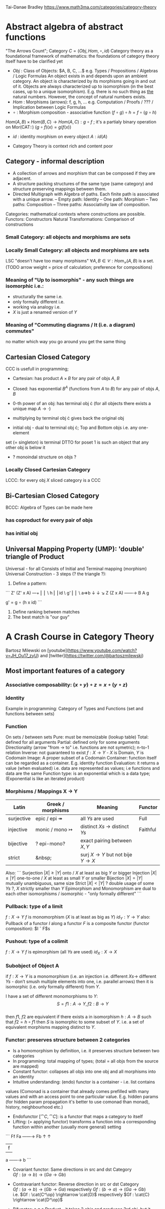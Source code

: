 # generate pdf: M-x org-latex-export-to-pdf

#+LATEX_HEADER: \usepackage{cat-7-sketches}

# https://en.wikipedia.org/wiki/List_of_mathematical_symbols_by_subject
# latexpreview / nolatexpreview C-c C-x C-l
# #+STARTUP: nolatexpreview
#+STARTUP: showeverything inlineimages nolatexpreview

Tai-Danae Bradley https://www.math3ma.com/categories/category-theory

* Abstract algebra of abstract functions
"The Arrows Count"; Category $C = (Obj, Hom, \circ, id)$
Category theory as a foundational framework of mathematics: the foundations of
category theory itself have to be clarified yet
- $Obj$ : Class of Objects: $A, B, C, ...$ e.g. Types / Propositions /
  Algebras / Logic Formulas
  An object exists in and depends upon an ambient category.
  An object is characterized by its morphisms going in and out of it.
  Objects are always characterized up to isomorphism (in the best cases, up to
  a unique isomorphism). E.g. there is no such thing as _the_ natural numbers.
  However, the concept of natural numbers exists.
- $Hom$ : Morphisms (arrows): f, g, h, ... e.g. Computation / Proofs / ??? /
  Implication between Logic Formulas
- $\circ$ : Morphism composition - associative function $(f \circ g) \circ h = f \circ (g \circ h)$
$Hom(A, B) \times Hom(B, C) \rightarrow Hom(A, C): g \circ f$ ; it's a partialy binary
operation on Mor(CAT::)
$(g \circ f)(x) = g(f(x))$
- $id$ : identity morphism on every object $A: id(A)$

- Category Theory is context rich and content poor

** Category - informal description
- A collection of arrows and morphism that can be composed if they are adjacent.
- A structure packing structures of the same type (same category) and structure
  preserving mappings between them.
- Directed Multigraph with Algebra of paths. Each finite path is associated with
  a unique arrow.
  -- Empty path: Identity
  -- One path: Morphism
  -- Two paths: Composition
  -- Three paths: Associativity law of composition.

Categories: mathematical contexts where constructions are possible.
Functors: Constructors
Natural Transformations: Comparison of constructions

*** Small Category: all objects and morphisms are sets

*** Locally Small Category: all objects and morphisms are sets
LSC "doesn't have too many morphisms"
$\forall A,B \in \mathcal{C}: Hom_\mathcal{C}(A, B)$ is a set.
(TODO arrow weight = price of calculation; preference for compositions)

*** Meaning of "Up to isomorphis" - any such things are isomorphic i.e.:
- structurally the same i.e.
- only formally different i.e.
- working via analogy i.e.
- $X$ is just a renamed version of $Y$

*** Meaning of "Commuting diagrams / It (i.e. a diagram) commutes"
no matter which way you go around you get the same thing

** Cartesian Closed Category
CCC is usefull in programming;
- Cartesian: has product $A \times B$ for any pair of objs $A$, $B$
- Closed: has exponential $B^A$ (functions from $A$ to $B$) for any pair of objs $A$, $B$
- 0-th power of an obj: has terminal obj \cdot (for all objects there exists a unique map $A \rightarrow \cdot$)

- multiplying by terminal obj \cdot gives back the original obj
- initial obj - dual to terminal obj \cdot; Top and Bottom objs i.e. any one-element
set (= singleton) is terminal DTTO for poset 1 is such an object that any other
obj is below it
- ? monoindal structure on objs ?

*** Locally Closed Cartesian Category
LCCC: for every obj $X$ sliced category is a CCC

** Bi-Cartesian Closed Category
BCCC: Algebra of Types can be made here
*** has coproduct for every pair of objs
*** has initial obj

** Universal Mapping Property (UMP): 'double' triangle of Product
Universal - for all
Consists of Initial and Terminal mapping (morphism)
Universal Construction - 3 steps (? the triangle ?):
1. Define a pattern:
```
         Z'  (Z' x A) ---+
         ⎢       ⎢        \
       h ⎢       ⎢id       \ g'
         ⎢       ⎢          \
    a=>b ↓       ↓           ↘
         Z   (Z x A) ------\rightarrow B
                 A      g

    g' = g ∘ (h x id)
```
2. Define ranking between matches
3. The best match is "our guy"

* A Crash Course in Category Theory
Bartosz Milewski on [youtube](https://www.youtube.com/watch?v=JH_Ou17_zyU) and
[twitter](https://twitter.com/@bartoszmilewski)
** Most important features of a category
*** Associative composability: $(x \circ y) \circ z = x \circ (y \circ z)$
*** Identity
Example in programming: Category of Types and Functions (set and functions
between sets)

*** Function
On sets / between sets
Pure: must be memoizable (lookup table)
Total: defined for all arguments
Partial: defined only for some arguments
Directionality (arrow "from \rightarrow to" i.e. functions are not symetric); n-to-1
relation
Inverse: not guaranteed to exist
$f: X \rightarrow Y$  - $X$ is Domain, $Y$ is Codomain
Image: A proper subset of a Codomain
Container: function itself can be regarded as a container. E.g. identity
function
Evaluation: it returns a value (when evaluated) i.e. data are represented as
values; i.e functions and data are the same
Function type: is an exponential which is a data type; (Exponential is like an
iterated product)

*** Morphisms / Mappings X \rightarrow Y
| Latin      | Greek / morphisms               | Meaning                                               | Functor  |
|------------+---------------------------------+-------------------------------------------------------+----------|
| surjective | epic / epi   \twoheadrightarrow | all $Ys$ are used                                     | Full     |
| injective  | monic / mono \rightarrowtail    | distinct $Xs$ $\rightarrow$ distinct $Ys$             | Faithful |
| bijective  | ? epi-mono?                     | exact pairing between $X, Y$                          |          |
| strict     | &nbsp;                          | surj $X \rightarrow Y$ but not bije $Y \rightarrow X$ |          |

Also:
```
Surjection  $|X| ≥ |Y|$  onto / $X$ at least as big $Y$ or bigger
Injection   $|X| ≤ |Y|$  one-to-one / $X$ at least as small $Y$ or smaller
Bijection   $|X| = |Y|$  mutually unambiguous, same size
Strict      $|X| < |Y|$  ? double usage of some $Ys$ ?, $X$ strictly smaller than $Y$
Epimorphism and Monomorphism are dual to each other
isomorphisms / isomorphic - "only formally different"
```

*** Pullback: type of a limit
$f: X \rightarrow Y$     $f$ is monomorphism ($X$ is at least as big as $Y$)
$id_Y: Y \rightarrow Y$
also: Pullback of a functor $I$ along a functor $F$ is a composite functor
(functor composition): $I \circ F$s

*** Pushout: type of a colimit
$f: X \rightarrow Y$     $f$ is epimorphism (all $Ys$ are used)
$id_X: X \rightarrow X$

*** Subobject of Object A
if $f: X \rightarrow Y$ is a monomorphism (i.e. an injection i.e. different $Xs
\rightarrow$ different $Ys$ - don’t smush multiple elements into one, i.e.
parallel arrows) then it is isomorphic (i.e. only formally different) from $Y$.

I have a set of different monomorphisms to $Y$: \\
  $$S = {f1: A \rightarrow Y, f2: B \rightarrow Y}$$ \\
then $f1$, $f2$ are equivalent if there exists a in isomorphism
$h: A \rightarrow B$ such that $f2 = h ∘ f1$
then $S$ is isomorphic to some subset of $Y$. i.e. a set of equivalent morphisms
mapping distinct to $Y$.

*** Functor: preserves structure between 2 categories
- Is a homomorphism by definition, i.e. it preserves structure between two
  categories
- In programming: total mapping of types; (total = all objs from the source are
  mapped)
- Constant functor: collapses all objs into one obj and all morphisms into an
  identity
- Intuitive understanding: (endo) functor is a container - i.e. list contains
values (Comonad is a container that already comes prefilled with many values and
with an access point to one particular value. E.g. hidden params (for hidden
param propagation it's better to use comonad than monad), history, neighbourhood
etc.)
- Endofunctor $[\cat{C},\cat{C}]$: is a functor that maps a category to itself
- Lifting: (= applying functor) transforms a function into a corresponding
  function within another (usually more general) setting

```
                Ff
          Fa ------\rightarrow Fb
           ↑          ↑
           |    f     |
           a ------\rightarrow b
```
- Covariant functor: Same directions in src and dst Category \\
  $G f : (a \rightarrow b) \rightarrow (G a \rightarrow G b)$

- Contravariant functor: Reverse direction in src or dst Category \\
  $G f : (a \rightarrow b) \rightarrow (G b \rightarrow G a)$ 
  respectively
  $G f : (b \rightarrow a) \rightarrow (G a \rightarrow G b)$ \\
  i.e.
  $Gf : \cat{C^\op} \rightarrow \cat{D}$ respectively $Gf : \cat{C} \rightarrow \cat{D^\op}$ 

- Bifunctor: e.g a Product - it takes 2 objs and produces 3rd obj, but it also
  takes two morphisms and produces 3rd morphism which is a product of these two
  morphisms $C \times D \rightarrow E$

- List: $List(\alpha) = Nil | Const \alpha (List \alpha)$ - most intuitive(?) functor example
  It's also a type constructor: takes a type $\alpha$ and creates a list of $\alpha$.

Sum $+$ and Product $\times$ are algebraic data types (Algebra on Types): \\
List(\alpha) = Nil | Const \alpha (List \alpha) ~ L(\alpha) = 1 + \alpha \times L(\alpha) => .. => L(\alpha) = 1 / (1 -
\alpha) = 1 + \alpha + \alpha \times \alpha + \alpha \times \alpha \times \alpha + ...

Inlining and refactoring are the opposite.

*** Fibre: points mapped to the same value
invertibility: function to fibre

*** Natural Transformation: a way of/for comparing functors
- maps Morphism(s) to commuting diagram(s) (naturality squares). i.e.
comorphism: replacing a square of (complex) relations with a single morphism
- picks a morphish between two Objs; Picking 1 morphishm from a Homset
- Components of NaT
- Composing Ftor acting on an Obj with a Ftor acting on a Morphishm: $\alphab \circ Ff$
- Every polymorphic functions is a NaT: it is defined for every single type
i.e. multiplication (Product) of all Objs in a Category. The same goes for
the dual - the Sum.
- Functor is a container, NaT repackages the container
- Naturality condition i.e. the Naturality Square: $Gf ∘ \alphaa = \alphab ∘ Ff$

**** Compositons of Natural Transformations
See https://math.vanderbilt.edu/dept/conf/tacl2013/coursematerials/SelingerTACL20132.pdf
E.g. NaT compositons is scala: https://gist.github.com/Mzk-Levi/752d1e0f2f7f30cd3bda
Legend:
$A$ - an Obj in the Category $\mathcal{C}$
$(...)A$ / $[...]A$ - an A-component of the NaT (...) / [...]
$\alphaA$ / $\betaA$ - an A-component of the NaT \alpha / \beta
$\alphaFA$ - an FA-component of the NaT \alpha
$\betaGA$ / $\betaFA$ - GA/FA-component of the NaT \beta

***** Verical Compositon of NaTs:
If $\alpha:F \rightarrow G$ and $\beta:G \rightarrow H$ are natural transformations, then so is $\beta • \alpha : F \rightarrow H$.
Is it defined by:
$(\beta • \alpha)A = \betaA \circ \alphaA : FA \rightarrow HA$
A - an Obj in the Category C
(...)A - an A-component of the NaT (...)

- is associative and has an id, and allows one to consider the collection
of all functors C \rightarrow D itself as a category.

***** Right Whiskering
If $F, G : C \rightarrow D$ and $H : D \rightarrow E$ are Ftors, and if $\alpha : F \rightarrow G$ is a NaT, the right
whiskering
$H \circ \alpha : H \circ F \rightarrow H \circ G$
is defined as $(H \circ \alpha)A : H(FA) \rightarrow H(GA)$ by $(H \circ \alpha)A = H(\alphaA)$

***** Left Whiskering
If $F : C \rightarrow D$ and $G, H : D \rightarrow E$ are Ftors, and if $\alpha : G \rightarrow H$ is a NaT, the left
whiskering
$\alpha \circ F : G \circ F \rightarrow H \circ F$
is defined as $(\alpha \circ F)A : G(FA) \rightarrow H(FA)$ by $(\alpha \circ F)A = \alphaFA$

***** Horizontal Compositon of NaTs:
If $F, G : C \rightarrow D$ and $H, K : D \rightarrow E$ are Ftors, and if $\alpha : F \rightarrow G$ and \beta$ : H \rightarrow K$
are NaTs, the horizontal composition:
$\beta \circ \alpha : H \circ F \rightarrow K \circ G$
can be defined in two different ways:
- Right whiskering followed by left whiskering:
$\beta \circ \alpha = (\beta \circ G) • (H \circ \alpha)$
- Left whiskering followed by right whiskering: \\
 $\beta \circ \alpha = (K \circ \alpha) • (\beta \circ F)$

The two definitions coincide, because \\
$[(\beta \circ G) • (H \circ \alpha)]A = \betaGA \circ H(\alpha A)$, and
$[(K \circ \alpha) • (\beta \circ F)]A = K(\alpha A) \circ \betaFA$

- is associative with an id, and the id coincides with that for vertical
composition.

** Yoneda perspective, embeding and lemma
*** Yoneda Perspective
An object is completely determined by its relationships to other objects

*** Yoneda Embedding https://youtu.be/JH_Ou17_zyU?t=1h8m9s
Idea: replace content of an object (picked i.e. fixed) by all arrows ending in
this object.
It's content and properties.
Set of Arrow from every possible Obj $X$ to the Obj $A$

Mapping from an Obj $X$ to the Set of Arrows $X \rightarrow A$:
1. for every Obj $A$ get a different functor $F: C \rightarrow Set$
2. then vary the Obj $A$:

*** Yoneda Lemma
Idea: Natural transformation and functor (i.e. Container) can replace each other
$[C,Set](C(a,-), F) \simeq F a$   also: $[C,Set](C(a,-), C(b,-)) \simeq C(b,a)$
- Description of integration over a special Ftor (i.e. Hom Functor)

$a$ - some arbitrary Obj of C
$F$ - some arbitrary Ftor acting on the Obj a
$\simeq$ - "naturally isomorphic" (i.e. a NaT exists such that its components are
all invertible isomorphisms)

Hom functors - Intuition:
- Serve for the same purposes as Free Monoids

It's enough to define this NaT on one Obj (i.e. set C(a,a)) and moreover
it's enough to define it on one Point in this Set i.e. the Identity on Obj a.
The rest of the NaT is transported from this Point.
```
 (                     ) \simeq F a
           ⎜                ⎜
           ⎜                +-- Container of the Obj a (i.e. the data structure)
           +------------------- Polymorphic higher order Function

 (\forall x : (a \rightarrow x) \rightarrow F x) \simeq F a
           ⎜    ⎜  ⎜      ⎜
           ⎜    ⎜  ⎜      +--- Container of the Obj a (i.e data structure)
           ⎜    ⎜  +---------- Functor
           ⎜    +------------- NaT i.e. Polymorphic Higher Order Function
           +------------------ ...
```

*** Khan Extentions: the next abstraction level
*** Adjunctions: weakening of "equality" of Categories
"inverse" is defined only for functions not functors
e.g. Currying: from a Pair to Function type

*** Adjointness: constructing / generating principle
- Adjunctions/Adjoins are monads ???
examples:
- product is left adjoint to exponential: $(-) x A ⊣ (-)^A$
- left adjointness of sum (coproduct), pairing and product: $Σ ⊣ ∆ ⊣ Π$
induction, recursion, Natural Numbers (inductively defined), Lists, ...
conjunction, disjunction, True, False, Exponentiation
Quantifiers: \forall Every, \exists Exists; Σ Sigma, Π Pi

*** Abstraction: the non-invertibility
- from all properties (i.e. all points of a fibre) I'm interested only in one
- e.g. I'm not interested in what was the exact input value of a function,
I'm interested only if it was an even or odd value

*** Modeling: mapping / injecting
HomSet: HomC(A,B) = {f: A \rightarrow B}
- Set of all morphisms A \rightarrow B in a category C. Objs of C don't need to be sets.
- A collection of two monoids A,B (The identity on an object is its monoidal
  operation) with a set of compatible transitions between them.

External vs. Internal Homset

*** Free Monoid: has a unique mapping to every other monoid
A list of accumulated vals

*** HomFunctor: Functor to category of Sets
Has a NaT to every other functor. This NaT is not unique but limited
Reader functor in Haskell

*** Covariant functor: Hom(A,–) : C \rightarrow Set
$F f :: (a \rightarrow b) \rightarrow (F a \rightarrow F b)$ - same directions in src and dst Category
Hom(A,–) maps each object X in C to the set of morphisms, Hom(A, X)
Hom(A,–) maps each morphism f : X \rightarrow Y to the function
Hom(A, f) : Hom(A, X) \rightarrow Hom(A, Y) given by

*** Contravariant functor: Hom(–,B) : C-op \rightarrow Set
$F f :: (a \rightarrow b) \rightarrow (F b \rightarrow F a)$ - Reverse directions in src and dst Category
Hom(–,B) maps each object X in C to the set of morphisms, Hom(X, B)
Hom(–,B) maps each morphism h : X \rightarrow Y to the function
Hom(h, B) : Hom(Y, B) \rightarrow Hom(X, B) given by

*** Representable Functor F: C \rightarrow Set is naturally isomorphic to HomC(A,-) for some object A of C
Represents:
- objs of C as sets
- morphisms of C as morphisms between sets.
i.e. functions "tabulate", "index" can be created; mapping of function to a data-type

Functors as representations (Lawvere):
Think of a functor $F: C \rightarrow D$ as giving a picture, or "representation", of $C$ in $D$.

Following Lawvere, logicians often call the categoryCa ‘theory’, and call the
functor $F : C \rightarrow D$ a "model" of this theory.

(TODO see Bartosz's intuition about functors in the "Programming with Categories" videos)

For any fix obj $A \in C$, we have a $HomC(A,-)$ such that we have a mapping
$HomC(A,X) \rightarrow HomC(A, Y)$ when there is a morphism $X \rightarrow Y$. E.g.:
The forgetful functor Grp \rightarrow Set on the category of groups $(G, *, e)$ is
represented by $(Z, 1)$.
The forgetful functor Ring \rightarrow Set on the category of rings is represented by
$(Z[x], x)$, the polynomial ring in one variable with integer coefficients.
The forgetful functor Vect \rightarrow Set on the category of real vector spaces is
represented by $(R, 1)$.
The forgetful functor Top \rightarrow Set on the category of topological spaces is
represented by any singleton topological space with its unique e

*** Homomorphism: structure-preserving mapping between 2 algebraic structures
$f(m * n) = f(m) * f(n)$
Individual monoids themselves give category
Monoids with homomorphisms give category

*** Kleisli category
Monad: return: a \rightarrow m a; bind: m a \rightarrow (a \rightarrow m b) \rightarrow m b
You can operate on IO Monad
You can't extract anything from IO Monad (it's lost)
Monoind in Category of Endofunctors
Comonad: (w a \rightarrow b) \rightarrow (w b \rightarrow c) \rightarrow (w a \rightarrow c)
You can extract from IO Monad
You can't put anything to IO Monad

*** Indexed Monad: IxMonad: ibind: m i j a \rightarrow (a \rightarrow m j k b) \rightarrow m i k b
state composition
Session Types, Dependent Types, Dependent State Types

*** Curry-Howard-Lambek correspondence: Intuitionistic Logic \leftarrowrightarrow Type Theory \leftarrowrightarrow Category Theory:
Function A \rightarrow B is a proof of logical implication A => B
Direct relationship between computer programs and mathematical proofs; from 1940-ties
Link between Computation and Logic;
Proofs-as-programs and propositions- or formulae-as-types interpretation;
Proofs (= Programs) can be executed;
Typed lambda calculi derived from the Curry–Howard-Lambek paradigm led to software like Coq;
Curry-Howard-Lambek correspondence might lead to unification between mathematical logic and foundational computer science;
Popular approach: use monads to segregate provably terminating from potentially non-terminating code
Alternative: P or Q - "doesn't really matter what which one it is as long as at least one works"

| INTUITIONISTIC (Constructive) LOGIC            | TYPE THEORY - Functional Programming                                 | CATEGORY THEORY |
| Howard                                         | Curry                                                                | Lambek          |
|------------------------------------------------|----------------------------------------------------------------------|-----------------|
| Proposition of some type - (something is true) | Type (contract - a set of values that passes the contract)           |                 |
| Proof of some type                             | Term (A program - guarded fn)                                        |                 |
| Normalisation (Proof equality)                 | Computation (substitute variable with value)                         |                 |
|                                                |                                                                      |                 |
| P implies Q: P \rightarrow Q (i.e. there exists one)    | paricular fn of fn of P-contract to guarded fn of Q-contract: P \rightarrow Q | Exponential     |
| \rightarrow is constructive implication                 | \rightarrow is function from-to                                               |                 |
| false      \rightarrow false (implies)                  | {}       \rightarrow  {}  no values (empty set); contract cannot be satisfied |                 |
| false      \rightarrow true                             | {}       \rightarrow  {.} (one element set)                                   |                 |
| true       \rightarrow true                             | {.}      \rightarrow  {.} (identity function)                                 |                 |
| true  (not \rightarrow) false (does not imply)          | {.} (not \rightarrow) {}                                                      |                 |
| Conjunction - and: P ⋀ Q                       | Pair (P, Q)     (proof-of-P, proof-of-Q)                             | Product         |
| Alternative - or: P ⋁ Q                        | Union of (different) proofs P, Q                                     | Sum             |


** Correspondance of type habitation and proposition
inhabited - has elems / members
"Either a b" is inhabited if either a or b is inhabited (at least one of them is true / provable)

Curry: ((a,b) \rightarrow c) \rightarrow (a \rightarrow (b \rightarrow c))
Uncurry: (a \rightarrow (b \rightarrow c)) \rightarrow ((a,b) \rightarrow c)

Eval: a function of two args / a pair
$((a => b), a) \rightarrow b$ this is modus-ponens in logic $(a => b) ∧ a \rightarrow b$

| True proposition | False proposition | Conjunction $a ∧ b$              | Disjunction $a ∨ b$           | Implication $a => b$            |
| Unit-type        | Void-type         | Pair $(a,b)$                     | Either $a$ or $b$             | Function type $a \rightarrow b$ |
| sinhabited       | not inhabited     |                                  |                               |                                 |
| Terminal obj     | Initial obj       | Categorical product $a \times b$ | Categorical coproduct $a ⎥ b$ | Exponential obj $b^a$           |


0 - void type - ?
1 - unit type - 0th-power: terminal obj
2 - bool type (two possible values): 1st-power: the obj itself
3 - int type - 2nd-power: product
4 - real type (if continuum hypothesis holds :-)
5 - ? type

JavaScript & Category Theory: Category == Contracts + Functions guarded by contracts

** Set vs. Category theory comparision
| Set theory                  | Category theory                                          | JavaScript                     |
|-----------------------------|----------------------------------------------------------|--------------------------------|
| membership relation         | -                                                        |                                |
| elements                    | objects                                                  | contracts                      |
| sets                        | categories                                               |                                |
| -                           | morphisms (structure-preserving mapping between objects) | functions guarded by contracts |
| functions                   | functors  (maps between categories)                      |                                |
| equations between elements  | isomorphisms between objects                             |                                |
| equations between sets      | equivalences between categories                          |                                |
| equations between functions | natural transformations (maps between functors)          |                                |

Categorification: process of weakening structure, weakening equalities down to
natural isomorphisms and then adding-in rules that these natural isomorphisms
have to follow (so it behaves well)
Counting number of elements in sets is decategorification; from category we get
set or from set we get a number
Monoid homomorphisms: a function between the sets of monoid elements that
preserved the monoid structure
Monoidal functors: a functor between categories that preserves the monoidal
structure (should preserve multiplication) from functor(prodn([x, y, ..])) to
prodn([functor(x), functor(y), ..])
Monoidal monad:       ???

Functor:
"forget the indexing (domain functor)"

*** Contract = Object
*** Product: examples:
Objects   - numbers
Morphisms - functions 'less/greater or equal than'

*** Isomorphism (bijection when f is a function on set / sets):
\forall f: X \rightarrow Y there \exists g: Y \rightarrow X such that g ∘ f = idX and f ∘ g = idY
where idX, idY are identity morphisms on X, Y.
IOW f is invertible and g is the inverse of f

** Category theory - Modeling (new vocabulary)
| hierarchies                | partial orders     |
| symmetries                 | group elements ?   |
| data models                | categories         |
| agent actions              | monoid actions     |
| local-to-global principles | sheaves (lanovica) |
| self-similarity            | operads            |
| context                    | monads             |

** olog = ontology log
Different branches of mathematics can be formalized
into categories. These categories can then be connected together by functors. And the
sense in which these functors provide powerful communication of ideas is that facts and
theorems proven in one category can be transferred through a connecting functor to
yield proofs of an analogous theorem in another category. A functor is like a conductor
of mathematical truth.

* Ultimatelly the human lang to talk about ideas is the lang of math.
Formulas, Multiplication, stupid mistakes in deriving, simplification etc.
CT looks nicer: no numbers, it's about ideas

* Semantics: TODO rewatch Bartosz Milewski
Designing computer language - Semantics must be provided; done by providing operational semantics
Programming - understanding the meaning i.e. semantics: what does it mean (+ 1 2)
None of the main prog. languages have (operational semantics) only partially provided.
** Operational semantics: "if state === stateX then state = stateY"
"How it executes"; reduction relation: $e1 \rightarrow e2$
for computers: local, progress oriented
Mind machine: We keep on imagining the if-then-else steps.
This is bad way - computers are much better at it.

** Denotational semantics
Denotational: mapping into mathematics; interpretation of terms: $⟦e⟧ = ?$
e.g.: $⟦ v : τ ⊢ v : τ ⟧ = idτ $ - i.e. the meaning of $⟦...⟧$ is
an identity on $τ$ i.e. an access to variable $v$
TODO [klipse "(identity 1)"]
programs can be translated to math - math is a better lang for humans
"Programm has a meaning i.e. it's a piece of math: operation, declaration, definition"

** Mathematical semantics: Functional Programming

* HoTT: functions, types and proofs
** A type it's about its construction
*** A type consists of
Constructor: how to create an element of this type
Induction: how to use elements of this type
*** It's an abstraction about a set of vals; it's about "what" (function declaration)
For mathematicians Set Theory is a low level assembly lang of maths - recenty started to be avoided:
*** Difference between a type and a set: https://youtu.be/ba4E6EMagj0?t=283
A type provides tools for creation of funtions using this type. A set
doesn't provide such tools. I.e. a type has more stucture than a set.
** A (pure) function: mapping between sets
It's about "how" (function body) - ? contrary of abstraction ?

** A proof is an object to be constructed analogically as an object of a certain type
$x = y$ is an equality-type. To proove this equality means to create an
object of the equality-type
*** $x \equiv y$ definitional equality - does not correspond to a type
x and y can constructed from the definition of their type using the
type-constructor. I.e. they're basically constructed "the same way"
*** $x = y$ propositional equality
if x and y are definitionally equal then an associated propositionally equal
element can be deduced from this.
*** Theorem
- for every function f there is a function $ap-f: (x = y) \rightarrow (f(x) = f(y))$
- from (an element of the type) $(x = y)$ the $ap-f$ is going to construct
(an element of the type) $(f(x) = f(y))$
- in logic the funtion ap-f corresponds to an implication. In generall in the
type theory a funtion is nothing else than an implication
*** Classical logic and type theory correspondence
Type theory searches for construction of a type-dependent function f (or z) ...:
| classical logic              | type theory            | notation                   |
| \foralln\forallm (n+m = m+n) | f:(n,m) \rightarrow (n+m = m+n) | f: Π n:ℕ Π m:ℕ (n+m = m+n) |
| \existsn\forallm (n+m = m)   |                        | z: Σ n:ℕ Π m:ℕ (n+m = m)   |
|                              |                        |                            |

** Siplified Categorical view of functions and types:
*** Functions: arrows between objs
*** Types: objects whose properties are defined by arrows
*** Composition, associativity, identity: see Group-like structures
Composition: "this-fn after that-fn"
No deeper specification of what the funtions and objects are
Mapping between CT and FP:

* Views \rightarrow Change of perspective
** Set-theoretical: props of sets defined by elems of sets
** Categorical: Shrink the set to a point "I can't look at the structure of a set"
Describe different kinds of sets by their interraction with other sets i.e. by arrows.
Tell me who your friends are and I tell you who you are

Phenomenons of Introduction and Elimination

Data types:
* Void (empty set): we don't know that it has no elems; describe/define the props
using arrows, i.e. saying something universal; universal property UP
initial obj: Univ prop: unique(1.) arrow to every(2.) single other obj
(corresponds to falsehood in logic)
** intro: can't be constructed (can't construct a fn returning an elem of empty set)
??? Identity fn on void ???
** elim: Void \rightarrow A (arrow from; polymorphic fn - works for any type)

* Unit (one-elem set): univ prop: terminal obj (opposite i.e. dual to init-obj); Duality - invert the arrows and you get something for free
** intro: A \rightarrow Unit (fn: just ignore the fn input)
** elim: Unit \rightarrow A (fn: pick one elem of a type i.e. set; some sort of "cheating" - instead of an elem we pick a morphism)

* Cartesian(?) Product
- https://youtu.be/8AGWTWVOJ74?t=1329
  "I have one thing, I have another thing and now I have two things"
- set of all pairs: UP (universal construction) - best product triangle: for all
other types there's the unique arrow projections: f: C \rightarrow A, g: C \rightarrow B
- tuple (pair aka record) is better than tripple ??? loop-over-all-types: for each of
all possible types: 38:20
** intro: A \rightarrow B \rightarrow (A,B) tupple
** elim: (A,B) \rightarrow A, (A,B) \rightarrow B

* Relation
A subset of a Cartesian Product; doesn't have a directionality; n-to-n relation

* Sum type (dual to product - coproduct)
** intro: A \rightarrow either A or B, B \rightarrow either A or B
** elim: case e of: left a \rightarrow f a, right b \rightarrow f b
** in functional programming - tagged unions

* Monoidal Cat (objs, arrows, prods)
looks kinda like multiplication / addition
Algebra of types ...

* Functor
Structure preserving mapping between Cats (objs to objs, fns to fns): i.e. if
there's an arrow A \rightarrow B, then there must be arrow F(A) \rightarrow F(B)
May collapse things, preserves unit obj and composition

** Endofunctor
mapping from the same Cat to the same Cat. Endo ~ inside, "Endoscopy"
Category of Endofunctors: Cat of ftors from C to C [C,C]

* ? Functor Category
Pick two Categories C, D - functors from C to D form a Functor Category [C,D]:
Objects: functors
Morphisms: natural transformations between functor

* Adjunction
A pair of ftors F, G: F is adjunct (but not inverse) to G
Obj in a Cat of Types such that: For every A, B there is a set of arrows from
A to B. This obj is called function-type. It can be defined by an adjuction of
two endofunctors

** It's more interesting if F, G are not an inverse of each other
** F left adjoing to G:
*** left side: prepare an argument for some function using functor F
*** right side: modifying the output of some function using functor G
F A === (A, C)   ftor F acts on A and creates a pair type (A, C)
G B === C \rightarrow B   ftor G acts on B and creates a function type from C to B

Currying arrises from an Adjunction:
(A, C) \rightarrow B is isomorphic (i.e. equivalent) to A \rightarrow (C \rightarrow B)

If you have a pairing (product) and if you have such an adjunction in your Cat
then you are able to define a function type (en exponential).

A Cat with such pairing and adjunction is called cartesian closed (i.e. this Cat
has a function type)

** function intro: lambda
** function elim: eval

* Natural transformations
NaTs: Polymorphic functions: mapping between ftors. See a
[picture](https://youtu.be/JH_Ou17_zyU?t=1h6m23s)
* Polymorphic function
a function for every single type i.e. multiplication
(Product) of all obj in a category. Also the dual - the Sum
* Categorical End (i.e. Product) and CoEnd (i.e. CoProduct i.e. Sum)
notation is the integral sign

* Monadic return-function
universally polymorphic function - works for any type
  https://www.youtube.com/watch?v=CfoaY2Ybf8M&t=7m

Generalization of everything. They sub-sume everything else, like adjuctions at a higher level

Limits, Colimits, Monads Adjunctions can be redefined as Khan Extentions

Intuition of Khan Extentions is difficult - they are more abstract than monads
Adjunction between a Product and a Function Type is Currying

Product generalization: Tensor Product in a monoidal category

There are many generalizations. If you get rid of the idea of having distinct
objects you get a monoid. If you get rid of the idea of composition/identity
being always defined you get a paracategory. If you generalize composition as in
"many morphisms can be composed together" you get an operad. If you get rid of
the idea of composition/identity laws having to hold with equality you get
higher categories.

* Category theory - definition dependencies
Based on definitions in The Joy of Cats.
https://www.johndcook.com/blog/category_theory/

* N-Categories
\href{https://youtu.be/6bnU7_6CNa0}{Tom Leinster: "An introduction to n-categories"}

\href{https://youtu.be/6bnU7_6CNa0?t=3369}{56:09} \\
$-2$ -Category: There's only one. (Tom provides no explanation in the video.) \\
$-1$ -Category: Boolean truth values, i.e. there are two $-1$ categories: $True$, $False$. \\
$+0$ -Category: set \\
$+1$ -Category: ...
